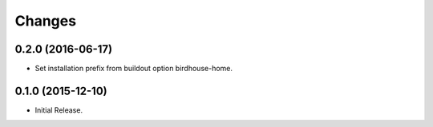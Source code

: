 Changes
*******

0.2.0 (2016-06-17)
==================

* Set installation prefix from buildout option birdhouse-home.

0.1.0 (2015-12-10)
==================

* Initial Release.
